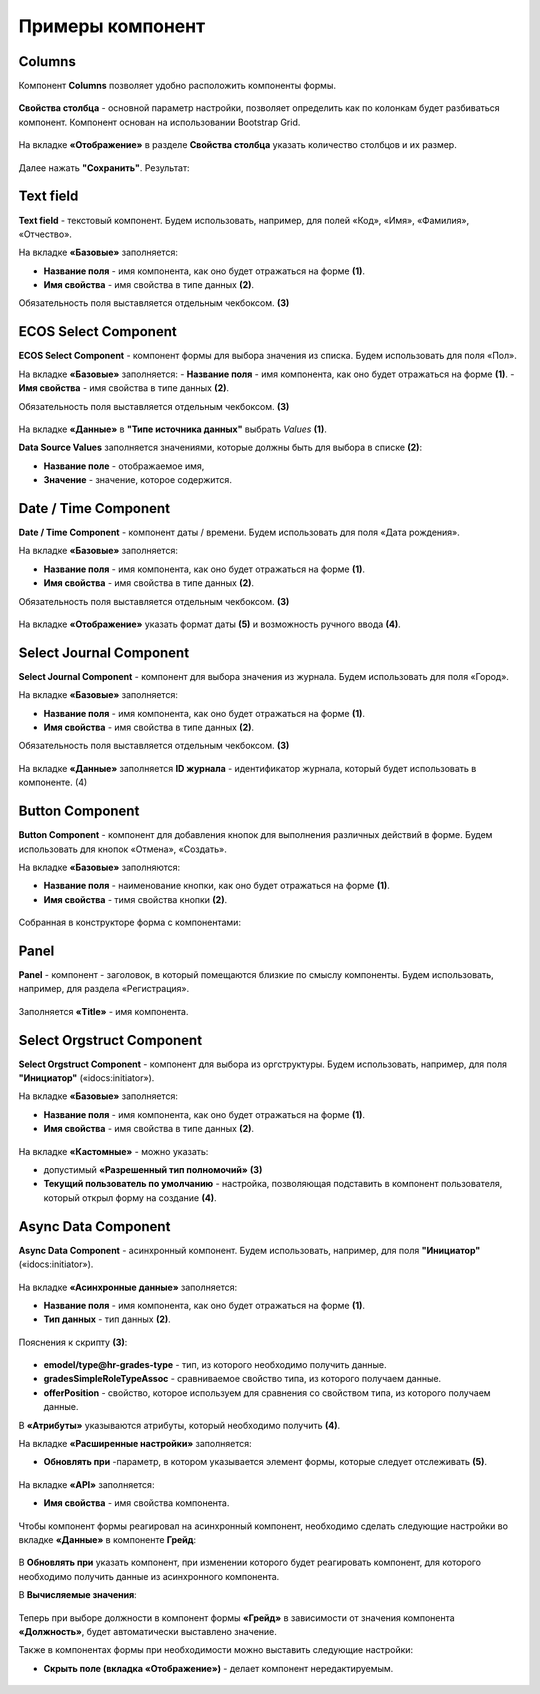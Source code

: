 Примеры компонент
=================

.. _sample_columns_component:

Columns
--------

Компонент **Columns** позволяет удобно расположить компоненты формы.

 .. image:: _static/form_examples/columns_1.png
       :width: 200
       :align: center

**Свойства столбца** - основной параметр настройки, позволяет определить как по колонкам будет разбиваться компонент. Компонент основан на использовании Bootstrap Grid.

 .. image:: _static/form_examples/columns_2.png
       :width: 600
       :align: center

На вкладке **«Отображение»** в разделе **Свойства столбца** указать количество столбцов и их размер. 

 .. image:: _static/form_examples/columns_3.png
       :width: 400
       :align: center

Далее нажать **"Сохранить"**. Результат:

 .. image:: _static/form_examples/columns_4.png
       :width: 600
       :align: center

.. _sample_text_field_component:

Text field
------------

**Text field** - текстовый компонент. Будем использовать, например, для полей «Код», «Имя», «Фамилия», «Отчество».

На вкладке **«Базовые»** заполняется: 

- **Название поля** - имя компонента, как оно будет отражаться на форме **(1)**.
- **Имя свойства** - имя свойства в типе данных **(2)**.

Обязательность поля выставляется отдельным чекбоксом. **(3)**

 .. image:: _static/form_examples/Text_field_1.png
       :width: 600
       :align: center

.. _sample_ecos_select_component:

ECOS Select Component
----------------------

**ECOS Select Component** - компонент формы для выбора значения из списка. Будем использовать для поля «Пол».

На вкладке **«Базовые»** заполняется: 
- **Название поля** - имя компонента, как оно будет отражаться на форме **(1)**.
- **Имя свойства** - имя свойства в типе данных **(2)**.

Обязательность поля выставляется отдельным чекбоксом. **(3)**

 .. image:: _static/form_examples/ECOS_Select_1.png
       :width: 600
       :align: center

На вкладке **«Данные»** в **"Типе источника данных"** выбрать *Values* **(1)**.

**Data Source Values**  заполняется значениями, которые должны быть для выбора в списке **(2)**: 

- **Название поле** - отображаемое имя, 
- **Значение** - значение, которое содержится.

 .. image:: _static/form_examples/ECOS_Select_2.png
       :width: 400
       :align: center

.. _sample_date_time_component:

Date / Time Component
----------------------

**Date / Time Component** - компонент даты / времени. Будем использовать для поля «Дата рождения».

На вкладке **«Базовые»** заполняется: 

- **Название поля** - имя компонента, как оно будет отражаться на форме **(1)**.
- **Имя свойства** - имя свойства в типе данных **(2)**.

Обязательность поля выставляется отдельным чекбоксом. **(3)**

 .. image:: _static/form_examples/Date_Time_1.png
       :width: 600
       :align: center

На вкладке **«Отображение»** указать формат даты **(5)** и возможность ручного ввода **(4)**. 

 .. image:: _static/form_examples/Date_Time_2.png
       :width: 400
       :align: center

.. _sample_select_journal_component:

Select Journal Component
-------------------------

**Select Journal Component** - компонент для выбора значения из журнала. Будем использовать для поля «Город».

На вкладке **«Базовые»** заполняется: 

- **Название поля** - имя компонента, как оно будет отражаться на форме **(1)**.
- **Имя свойства** - имя свойства в типе данных **(2)**.

Обязательность поля выставляется отдельным чекбоксом. **(3)**

 .. image:: _static/form_examples/Select_Journal_1.png
       :width: 600
       :align: center

На вкладке **«Данные»** заполняется **ID журнала** - идентификатор журнала, который будет использовать в компоненте. (4)

 .. image:: _static/form_examples/Select_Journal_2.png
       :width: 400
       :align: center

.. _sample_button_component:

Button Component 
---------------------

**Button Component** - компонент для добавления кнопок для выполнения различных действий в форме. Будем использовать для кнопок «Отмена», «Создать».

На вкладке **«Базовые»** заполняются: 

- **Название поля** - наименование кнопки, как оно будет отражаться на форме **(1)**.
- **Имя свойства** - тимя свойства кнопки **(2)**.
  

 .. image:: _static/form_examples/button.png
       :width: 600
       :align: center

Собранная в конструкторе форма с компонентами:

 .. image:: _static/form_examples/form_full.png
       :width: 600
       :align: center


.. _sample_panel_component:

Panel
-------

**Panel**  - компонент - заголовок, в который помещаются близкие по смыслу компоненты. Будем использовать, например, для раздела «Регистрация».

 .. image:: _static/form_examples/form_2.png
       :width: 200
       :align: center

Заполняется **«Title»** - имя компонента.

 .. image:: _static/form_examples/form_3.png
       :width: 600
       :align: center

.. _sample_select_orgstruct_component:

Select Orgstruct Component
----------------------------

**Select Orgstruct Component**  - компонент для выбора из оргструктуры. Будем использовать, например, для поля **"Инициатор"** («idocs:initiator»).

На вкладке **«Базовые»** заполняется: 

- **Название поля** - имя компонента, как оно будет отражаться на форме **(1)**.
- **Имя свойства** - имя свойства в типе данных **(2)**.

 .. image:: _static/form_examples/form_4.png
       :width: 600
       :align: center

На вкладке **«Кастомные»** - можно указать:

- допустимый **«Разрешенный тип полномочий»** **(3)**
- **Текущий пользователь по умолчанию** - настройка, позволяющая подставить в компонент пользователя, который открыл форму на создание **(4)**.

 .. image:: _static/form_examples/form_5.png
       :width: 400
       :align: center

.. _sample_async_data_component:

Async Data Component 
----------------------

**Async Data Component** - асинхронный компонент. Будем использовать, например, для поля **"Инициатор"** («idocs:initiator»).

 .. image:: _static/form_examples/form_6.png
       :width: 200
       :align: center

На вкладке **«Асинхронные данные»** заполняется: 

- **Название поля** - имя компонента, как оно будет отражаться на форме **(1)**.
- **Тип данных** - тип данных **(2)**.

 .. image:: _static/form_examples/form_7.png
       :width: 600
       :align: center

Пояснения к скрипту **(3)**:

 .. image:: _static/form_examples/form_8.png
       :width: 500
       :align: center

- **emodel/type@hr-grades-type** - тип, из которого необходимо получить данные.
- **gradesSimpleRoleTypeAssoc** - сравниваемое свойство типа, из которого получаем данные.
- **offerPosition** - свойство, которое используем для сравнения со свойством типа, из которого получаем данные.

В **«Атрибуты»** указываются атрибуты, который необходимо получить **(4)**.

На вкладке **«Расширенные настройки»** заполняется:

- **Обновлять при** -параметр, в котором указывается элемент формы, которые следует отслеживать **(5)**.

 .. image:: _static/form_examples/form_9.png
       :width: 400
       :align: center

На вкладке **«API»** заполняется:

- **Имя свойства** - имя свойства компонента.

 .. image:: _static/form_examples/form_10.png
       :width: 400
       :align: center

Чтобы компонент формы реагировал на асинхронный компонент, необходимо сделать следующие настройки во вкладке **«Данные»** в компоненте **Грейд**:

 .. image:: _static/form_examples/form_11.png
       :width: 400
       :align: center

В **Обновлять при** указать компонент, при изменении которого будет реагировать компонент, для которого необходимо получить данные из асинхронного компонента.

В **Вычисляемые значения**:

 .. image:: _static/form_examples/form_12.png
       :width: 400
       :align: center

Теперь при выборе должности в компонент формы **«Грейд»** в зависимости от значения компонента **«Должность»**, будет автоматически выставлено значение.

Также в компонентах формы при необходимости можно выставить следующие настройки:

- **Скрыть поле (вкладка «Отображение»)** - делает компонент нередактируемым.

 .. image:: _static/form_examples/form_13.png
       :width: 600
       :align: center